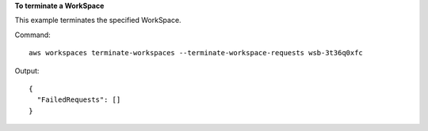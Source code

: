 **To terminate a WorkSpace**

This example terminates the specified WorkSpace.

Command::

  aws workspaces terminate-workspaces --terminate-workspace-requests wsb-3t36q0xfc

Output::

  {
    "FailedRequests": []
  }
